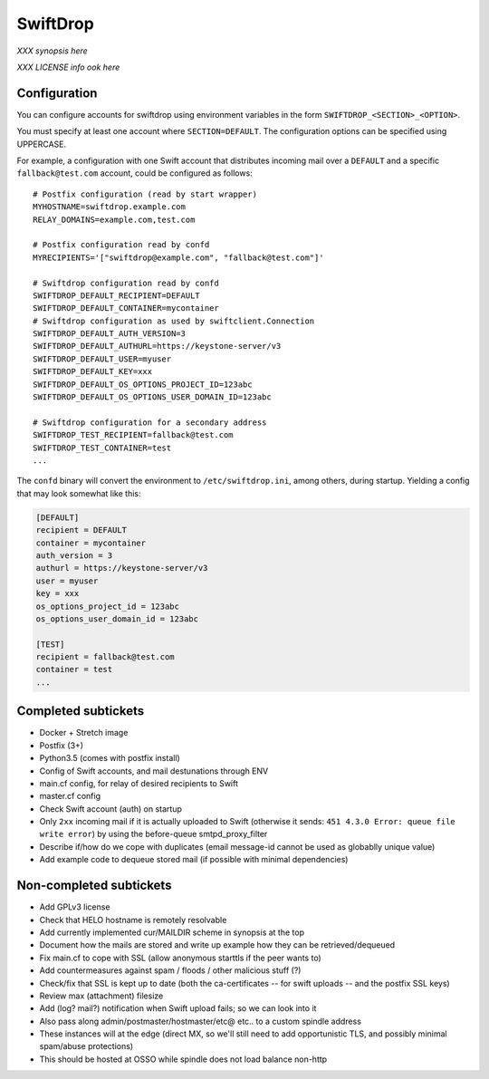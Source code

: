 SwiftDrop
=========

*XXX synopsis here*

*XXX LICENSE info ook here*


Configuration
-------------

You can configure accounts for swiftdrop using environment variables in
the form ``SWIFTDROP_<SECTION>_<OPTION>``.

You must specify at least one account where ``SECTION=DEFAULT``. The
configuration options can be specified using UPPERCASE.

For example, a configuration with one Swift account that distributes
incoming mail over a ``DEFAULT`` and a specific ``fallback@test.com``
account, could be configured as follows::

    # Postfix configuration (read by start wrapper)
    MYHOSTNAME=swiftdrop.example.com
    RELAY_DOMAINS=example.com,test.com

    # Postfix configuration read by confd
    MYRECIPIENTS='["swiftdrop@example.com", "fallback@test.com"]'

    # Swiftdrop configuration read by confd
    SWIFTDROP_DEFAULT_RECIPIENT=DEFAULT
    SWIFTDROP_DEFAULT_CONTAINER=mycontainer
    # Swiftdrop configuration as used by swiftclient.Connection
    SWIFTDROP_DEFAULT_AUTH_VERSION=3
    SWIFTDROP_DEFAULT_AUTHURL=https://keystone-server/v3
    SWIFTDROP_DEFAULT_USER=myuser
    SWIFTDROP_DEFAULT_KEY=xxx
    SWIFTDROP_DEFAULT_OS_OPTIONS_PROJECT_ID=123abc
    SWIFTDROP_DEFAULT_OS_OPTIONS_USER_DOMAIN_ID=123abc

    # Swiftdrop configuration for a secondary address
    SWIFTDROP_TEST_RECIPIENT=fallback@test.com
    SWIFTDROP_TEST_CONTAINER=test
    ...

The ``confd`` binary will convert the environment to
``/etc/swiftdrop.ini``, among others, during startup. Yielding a config
that may look somewhat like this:

.. code-block:: ini

    [DEFAULT]
    recipient = DEFAULT
    container = mycontainer
    auth_version = 3
    authurl = https://keystone-server/v3
    user = myuser
    key = xxx
    os_options_project_id = 123abc
    os_options_user_domain_id = 123abc

    [TEST]
    recipient = fallback@test.com
    container = test
    ...


Completed subtickets
--------------------

- Docker + Stretch image
- Postfix (3+)
- Python3.5 (comes with postfix install)
- Config of Swift accounts, and mail destunations through ENV
- main.cf config, for relay of desired recipients to Swift
- master.cf config
- Check Swift account (auth) on startup
- Only ``2xx`` incoming mail if it is actually uploaded to Swift
  (otherwise it sends: ``451 4.3.0 Error: queue file write error``) by
  using the before-queue smtpd_proxy_filter
- Describe if/how do we cope with duplicates (email message-id cannot be
  used as globablly unique value)
- Add example code to dequeue stored mail (if possible with minimal
  dependencies)


Non-completed subtickets
------------------------

- Add GPLv3 license
- Check that HELO hostname is remotely resolvable
- Add currently implemented cur/MAILDIR scheme in synopsis at the top
- Document how the mails are stored and write up example how they can be
  retrieved/dequeued
- Fix main.cf to cope with SSL (allow anonymous starttls if the peer
  wants to)
- Add countermeasures against spam / floods / other malicious stuff (?)
- Check/fix that SSL is kept up to date (both the ca-certificates -- for
  swift uploads -- and the postfix SSL keys)
- Review max (attachment) filesize
- Add (log? mail?) notification when Swift upload fails; so we can look into it
- Also pass along admin/postmaster/hostmaster/etc@ etc.. to a custom
  spindle address
- These instances will at the edge (direct MX, so we'll still need to
  add opportunistic TLS, and possibly minimal spam/abuse protections)
- This should be hosted at OSSO while spindle does not load balance non-http
